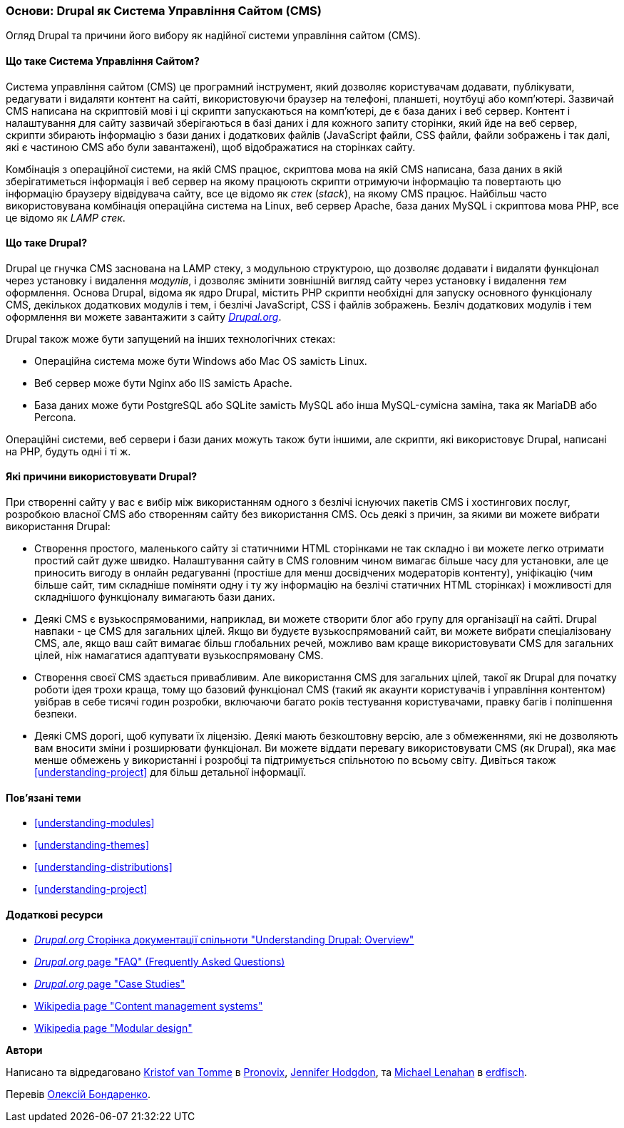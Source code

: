 [[understanding-drupal]]

=== Основи: Drupal як Система Управління Сайтом (CMS)

[role="summary"]
Огляд Drupal та причини його вибору як надійної системи управління сайтом (CMS).

(((CMS (Система Управління Сайтом),основи)))
(((Система Управління Сайтом (CMS),основи)))
(((Drupal система управіління сайтом,основи)))
(((Drupal система управіління сайтом,вимоги до сервера)))
(((Drupal ядро,основи)))
(((Drupal.org вебсайт,завантаження модулів і тем)))

//==== Необхідні знання

==== Що таке Система Управління Сайтом?

Система управління сайтом (CMS) це програмний інструмент, який дозволяє
користувачам додавати, публікувати, редагувати і видаляти контент на сайті,
використовуючи браузер на телефоні, планшеті, ноутбуці або комп'ютері.
Зазвичай CMS написана на скриптовій мові і ці скрипти запускаються на комп'ютері,
де є база даних і веб сервер. Контент і налаштування для сайту зазвичай
зберігаються в базі даних і для кожного запиту сторінки, який йде на веб сервер,
скрипти збирають інформацію з бази даних і додаткових файлів (JavaScript файли,
CSS файли, файли зображень і так далі, які є частиною CMS або були завантажені),
щоб відображатися на сторінках сайту.

Комбінація з операційної системи, на якій CMS працює, скриптова мова на якій CMS
написана, база даних в якій зберігатиметься інформація і веб сервер на якому
працюють скрипти отримуючи інформацію та повертають цю інформацію браузеру
відвідувача сайту, все це відомо як _стек_ (_stack_), на якому CMS працює.
Найбільш часто використовувана комбінація операційна система на Linux, веб сервер
Apache, база даних MySQL і скриптова мова PHP, все це відомо як _LAMP стек_.

==== Що таке Drupal?

Drupal це гнучка CMS заснована на LAMP стеку, з модульною структурою, що дозволяє
додавати і видаляти функціонал через установку і видалення _модулів_, і дозволяє
змінити зовнішній вигляд сайту через установку і видалення _тем_ оформлення.
Основа Drupal, відома як ядро Drupal, містить PHP скрипти необхідні для запуску
основного функціоналу CMS, декількох додаткових модулів і тем, і безлічі JavaScript,
CSS і файлів зображень. Безліч додаткових модулів і тем оформлення ви можете
завантажити з сайту https://www.drupal.org[_Drupal.org_].

Drupal також може бути запущений на інших технологічних стеках:

* Операційна система може бути Windows або Mac OS замість Linux.

* Веб сервер може бути Nginx або IIS замість Apache.

* База даних може бути PostgreSQL або SQLite замість MySQL або
інша MySQL-сумісна заміна, така як MariaDB або Percona.

Операційні системи, веб сервери і бази даних можуть також бути іншими, але
скрипти, які використовує Drupal, написані на PHP, будуть одні і ті ж.

==== Які причини використовувати Drupal?

При створенні сайту у вас є вибір між використанням одного з безлічі існуючих
пакетів CMS і хостингових послуг, розробкою власної CMS або створенням сайту
без використання CMS. Ось деякі з причин, за якими ви можете вибрати
використання Drupal:

* Створення простого, маленького сайту зі статичними HTML сторінками не так
складно і ви можете легко отримати простий сайт дуже швидко. Налаштування сайту
в CMS головним чином вимагає більше часу для установки, але це приносить вигоду
в онлайн редагуванні (простіше для менш досвідчених модераторів контенту),
уніфікацію (чим більше сайт, тим складніше поміняти одну і ту жу інформацію на
безлічі статичних HTML сторінках) і можливості для складнішого функціоналу
вимагають бази даних.

* Деякі CMS є вузькоспрямованими, наприклад, ви можете створити блог або групу
для організації на сайті. Drupal навпаки - це CMS для загальних цілей. Якщо ви
будуєте вузькоспрямований сайт, ви можете вибрати спеціалізовану CMS, але, якщо
ваш сайт вимагає більш глобальних речей, можливо вам краще використовувати CMS
для загальних цілей, ніж намагатися адаптувати вузькоспрямовану CMS.

* Створення своєї CMS здається привабливим. Але використання CMS для загальних
цілей, такої як Drupal для початку роботи ідея трохи краща, тому що базовий
функціонал CMS (такий як акаунти користувачів і управління контентом) увібрав
в себе тисячі годин розробки, включаючи багато років тестування користувачами,
правку багів і поліпшення безпеки.

* Деякі CMS дорогі, щоб купувати їх ліцензію. Деякі мають безкоштовну версію,
але з обмеженнями, які не дозволяють вам вносити зміни і розширювати функціонал.
Ви можете віддати перевагу використовувати CMS (як Drupal), яка має менше
обмежень у використанні і розробці та підтримується спільнотою по всьому світу.
Дивіться також <<understanding-project>> для більш детальної інформації.

==== Пов'язані теми

* <<understanding-modules>>
* <<understanding-themes>>
* <<understanding-distributions>>
* <<understanding-project>>

==== Додаткові ресурси

* https://www.drupal.org/docs/8/understanding-drupal-8/overview[_Drupal.org_ Сторінка документації спільноти
"Understanding Drupal: Overview"]

* https://www.drupal.org/about/faq[_Drupal.org_ page "FAQ" (Frequently Asked Questions)]

* https://www.drupal.org/case-studies[_Drupal.org_ page "Case Studies"]

* https://en.wikipedia.org/wiki/Content_management_system[Wikipedia page "Content management systems"]

* https://en.wikipedia.org/wiki/Modular_design[Wikipedia page "Modular design"]


*Автори*

Написано та відредаговано https://www.drupal.org/u/kvantomme[Kristof van Tomme]
в https://pronovix.com/[Pronovix],
https://www.drupal.org/u/jhodgdon[Jennifer Hodgdon],
та https://www.drupal.org/u/michaellenahan[Michael Lenahan]
в https://erdfisch.de[erdfisch].

Перевів https://www.drupal.org/u/alexmazaltov[Олексій Бондаренко].